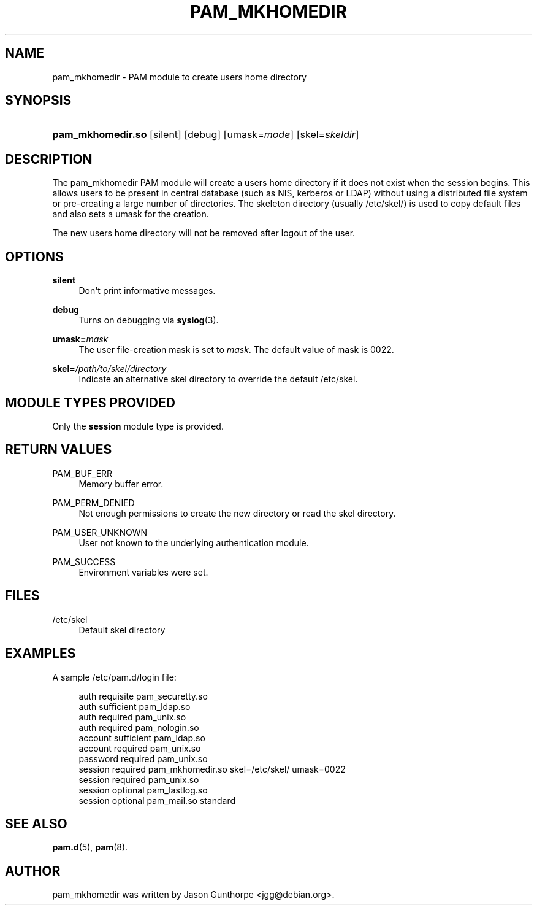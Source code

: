 '\" t
.\"     Title: pam_mkhomedir
.\"    Author: [see the "AUTHOR" section]
.\" Generator: DocBook XSL Stylesheets v1.79.1 <http://docbook.sf.net/>
.\"      Date: 06/08/2020
.\"    Manual: Linux-PAM Manual
.\"    Source: Linux-PAM Manual
.\"  Language: English
.\"
.TH "PAM_MKHOMEDIR" "8" "06/08/2020" "Linux-PAM Manual" "Linux-PAM Manual"
.\" -----------------------------------------------------------------
.\" * Define some portability stuff
.\" -----------------------------------------------------------------
.\" ~~~~~~~~~~~~~~~~~~~~~~~~~~~~~~~~~~~~~~~~~~~~~~~~~~~~~~~~~~~~~~~~~
.\" http://bugs.debian.org/507673
.\" http://lists.gnu.org/archive/html/groff/2009-02/msg00013.html
.\" ~~~~~~~~~~~~~~~~~~~~~~~~~~~~~~~~~~~~~~~~~~~~~~~~~~~~~~~~~~~~~~~~~
.ie \n(.g .ds Aq \(aq
.el       .ds Aq '
.\" -----------------------------------------------------------------
.\" * set default formatting
.\" -----------------------------------------------------------------
.\" disable hyphenation
.nh
.\" disable justification (adjust text to left margin only)
.ad l
.\" -----------------------------------------------------------------
.\" * MAIN CONTENT STARTS HERE *
.\" -----------------------------------------------------------------
.SH "NAME"
pam_mkhomedir \- PAM module to create users home directory
.SH "SYNOPSIS"
.HP \w'\fBpam_mkhomedir\&.so\fR\ 'u
\fBpam_mkhomedir\&.so\fR [silent] [debug] [umask=\fImode\fR] [skel=\fIskeldir\fR]
.SH "DESCRIPTION"
.PP
The pam_mkhomedir PAM module will create a users home directory if it does not exist when the session begins\&. This allows users to be present in central database (such as NIS, kerberos or LDAP) without using a distributed file system or pre\-creating a large number of directories\&. The skeleton directory (usually
/etc/skel/) is used to copy default files and also sets a umask for the creation\&.
.PP
The new users home directory will not be removed after logout of the user\&.
.SH "OPTIONS"
.PP
\fBsilent\fR
.RS 4
Don\*(Aqt print informative messages\&.
.RE
.PP
\fBdebug\fR
.RS 4
Turns on debugging via
\fBsyslog\fR(3)\&.
.RE
.PP
\fBumask=\fR\fB\fImask\fR\fR
.RS 4
The user file\-creation mask is set to
\fImask\fR\&. The default value of mask is 0022\&.
.RE
.PP
\fBskel=\fR\fB\fI/path/to/skel/directory\fR\fR
.RS 4
Indicate an alternative
skel
directory to override the default
/etc/skel\&.
.RE
.SH "MODULE TYPES PROVIDED"
.PP
Only the
\fBsession\fR
module type is provided\&.
.SH "RETURN VALUES"
.PP
PAM_BUF_ERR
.RS 4
Memory buffer error\&.
.RE
.PP
PAM_PERM_DENIED
.RS 4
Not enough permissions to create the new directory or read the skel directory\&.
.RE
.PP
PAM_USER_UNKNOWN
.RS 4
User not known to the underlying authentication module\&.
.RE
.PP
PAM_SUCCESS
.RS 4
Environment variables were set\&.
.RE
.SH "FILES"
.PP
/etc/skel
.RS 4
Default skel directory
.RE
.SH "EXAMPLES"
.PP
A sample /etc/pam\&.d/login file:
.sp
.if n \{\
.RS 4
.\}
.nf
  auth       requisite   pam_securetty\&.so
  auth       sufficient  pam_ldap\&.so
  auth       required    pam_unix\&.so
  auth       required    pam_nologin\&.so
  account    sufficient  pam_ldap\&.so
  account    required    pam_unix\&.so
  password   required    pam_unix\&.so
  session    required    pam_mkhomedir\&.so skel=/etc/skel/ umask=0022
  session    required    pam_unix\&.so
  session    optional    pam_lastlog\&.so
  session    optional    pam_mail\&.so standard
      
.fi
.if n \{\
.RE
.\}
.sp
.SH "SEE ALSO"
.PP
\fBpam.d\fR(5),
\fBpam\fR(8)\&.
.SH "AUTHOR"
.PP
pam_mkhomedir was written by Jason Gunthorpe <jgg@debian\&.org>\&.
